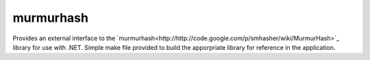 murmurhash
+++++++++++

Provides an external interface to the `murmurhash<http://http://code.google.com/p/smhasher/wiki/MurmurHash>`_ library for use with .NET.  Simple make file provided to build the apporpriate library for reference in the application.
